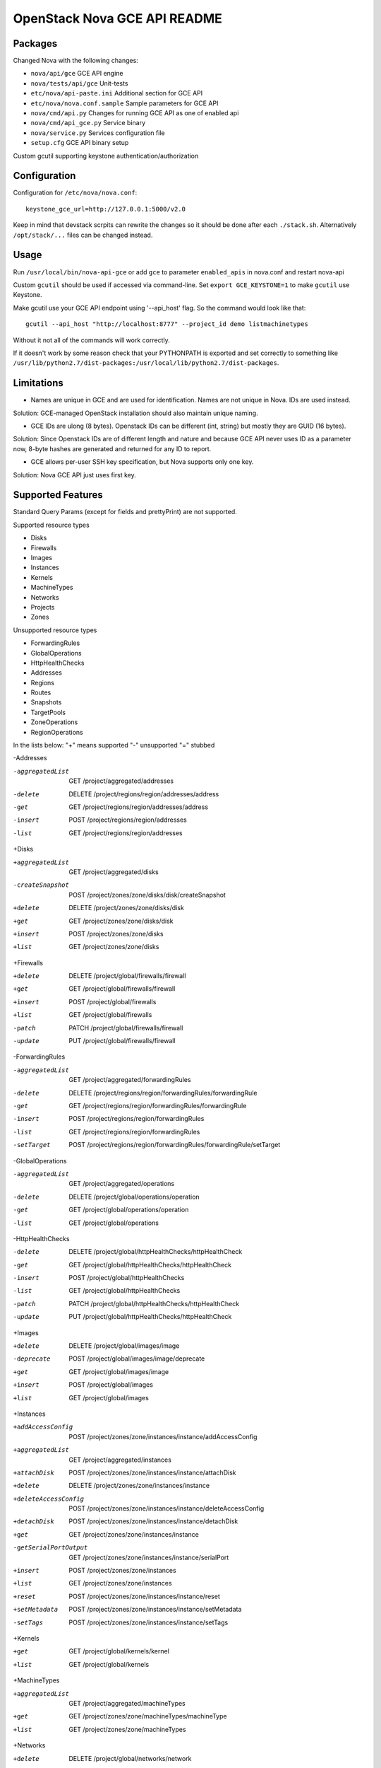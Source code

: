 OpenStack Nova GCE API README
-----------------------------

Packages
=========

Changed Nova with the following changes:

* ``nova/api/gce`` GCE API engine
* ``nova/tests/api/gce`` Unit-tests
* ``etc/nova/api-paste.ini`` Additional section for GCE API
* ``etc/nova/nova.conf.sample`` Sample parameters for GCE API
* ``nova/cmd/api.py`` Changes for running GCE API as one of enabled api
* ``nova/cmd/api_gce.py`` Service binary
* ``nova/service.py`` Services configuration file
* ``setup.cfg`` GCE API binary setup

Custom gcutil supporting keystone authentication/authorization

Configuration
==============

Configuration for ``/etc/nova/nova.conf``::

    keystone_gce_url=http://127.0.0.1:5000/v2.0

Keep in mind that devstack scrpits can rewrite the changes so it should be done after
each ``./stack.sh``. Alternatively ``/opt/stack/...`` files can be changed instead.

Usage
=====

Run ``/usr/local/bin/nova-api-gce``
or add ``gce`` to parameter ``enabled_apis`` in nova.conf and restart nova-api

Custom ``gcutil`` should be used if accessed via command-line. Set
``export GCE_KEYSTONE=1`` to make ``gcutil`` use Keystone.

Make gcutil use your GCE API endpoint using '--api_host' flag.
So the command would look like that::

    gcutil --api_host "http://localhost:8777" --project_id demo listmachinetypes

Without it not all of the commands will work correctly.

If it doesn't work by some reason check that your PYTHONPATH is exported and set correctly to something like
``/usr/lib/python2.7/dist-packages:/usr/local/lib/python2.7/dist-packages``.

Limitations
===========

* Names are unique in GCE and are used for identification. Names are not unique in Nova. IDs are used instead.
Solution: GCE-managed OpenStack installation should also maintain unique naming.

* GCE IDs are ulong (8 bytes). Openstack IDs can be different (int, string) but mostly they are GUID (16 bytes).
Solution: Since Openstack IDs are of different length and nature and because GCE API never uses ID as a parameter
now, 8-byte hashes are generated and returned for any ID to report.

* GCE allows per-user SSH key specification, but Nova supports only one key.
Solution: Nova GCE API just uses first key.


Supported Features
==================

Standard Query Params (except for fields and prettyPrint) are not supported.

Supported resource types

* Disks
* Firewalls
* Images
* Instances
* Kernels
* MachineTypes
* Networks
* Projects
* Zones

Unsupported resource types

* ForwardingRules
* GlobalOperations
* HttpHealthChecks
* Addresses
* Regions
* Routes
* Snapshots
* TargetPools
* ZoneOperations
* RegionOperations

In the lists below:
"+" means supported
"-" unsupported
"=" stubbed

-Addresses

-aggregatedList  GET  /project/aggregated/addresses
-delete  DELETE  /project/regions/region/addresses/address
-get  GET  /project/regions/region/addresses/address
-insert  POST  /project/regions/region/addresses
-list  GET  /project/regions/region/addresses

+Disks

+aggregatedList  GET  /project/aggregated/disks
-createSnapshot  POST  /project/zones/zone/disks/disk/createSnapshot
+delete  DELETE  /project/zones/zone/disks/disk
+get  GET  /project/zones/zone/disks/disk
+insert  POST  /project/zones/zone/disks
+list  GET  /project/zones/zone/disks

+Firewalls

+delete  DELETE  /project/global/firewalls/firewall
+get  GET  /project/global/firewalls/firewall
+insert  POST  /project/global/firewalls
+list  GET  /project/global/firewalls
-patch  PATCH  /project/global/firewalls/firewall
-update  PUT  /project/global/firewalls/firewall

-ForwardingRules

-aggregatedList  GET  /project/aggregated/forwardingRules
-delete  DELETE  /project/regions/region/forwardingRules/forwardingRule
-get  GET  /project/regions/region/forwardingRules/forwardingRule
-insert  POST  /project/regions/region/forwardingRules
-list  GET  /project/regions/region/forwardingRules
-setTarget  POST  /project/regions/region/forwardingRules/forwardingRule/setTarget

-GlobalOperations

-aggregatedList  GET  /project/aggregated/operations
-delete  DELETE  /project/global/operations/operation
-get  GET  /project/global/operations/operation
-list  GET  /project/global/operations

-HttpHealthChecks

-delete  DELETE  /project/global/httpHealthChecks/httpHealthCheck
-get  GET  /project/global/httpHealthChecks/httpHealthCheck
-insert  POST  /project/global/httpHealthChecks
-list  GET  /project/global/httpHealthChecks
-patch  PATCH  /project/global/httpHealthChecks/httpHealthCheck
-update  PUT  /project/global/httpHealthChecks/httpHealthCheck

+Images

+delete  DELETE  /project/global/images/image
-deprecate  POST  /project/global/images/image/deprecate
+get  GET  /project/global/images/image
+insert  POST  /project/global/images
+list  GET  /project/global/images

+Instances

+addAccessConfig  POST  /project/zones/zone/instances/instance/addAccessConfig
+aggregatedList  GET  /project/aggregated/instances
+attachDisk  POST  /project/zones/zone/instances/instance/attachDisk
+delete  DELETE  /project/zones/zone/instances/instance
+deleteAccessConfig  POST /project/zones/zone/instances/instance/deleteAccessConfig
+detachDisk  POST  /project/zones/zone/instances/instance/detachDisk
+get  GET  /project/zones/zone/instances/instance
-getSerialPortOutput  GET  /project/zones/zone/instances/instance/serialPort
+insert  POST  /project/zones/zone/instances
+list  GET  /project/zones/zone/instances
+reset  POST  /project/zones/zone/instances/instance/reset
+setMetadata  POST  /project/zones/zone/instances/instance/setMetadata
-setTags  POST  /project/zones/zone/instances/instance/setTags

+Kernels

+get  GET  /project/global/kernels/kernel
+list  GET  /project/global/kernels

+MachineTypes

+aggregatedList  GET  /project/aggregated/machineTypes
+get  GET  /project/zones/zone/machineTypes/machineType
+list  GET  /project/zones/zone/machineTypes

+Networks

+delete  DELETE  /project/global/networks/network
+get  GET  /project/global/networks/network
+insert  POST  /project/global/networks
+list  GET  /project/global/networks

+Projects

+get  GET  /project
+setCommonInstanceMetadata  POST  /project/setCommonInstanceMetadata

-RegionOperations

-delete  DELETE  /project/regions/region/operations/operation
-get  GET  /project/regions/region/operations/operation
-list  GET  /project/regions/region/operations

-Regions

-get  GET  /project/regions/region
-list  GET  /project/regions

-Routes

-delete  DELETE  /project/global/routes/route
-get  GET  /project/global/routes/route
-insert  POST  /project/global/routes
-list  GET  /project/global/routes

-Snapshots

-delete  DELETE  /project/global/snapshots/snapshot
-get  GET  /project/global/snapshots/snapshot
-list  GET  /project/global/snapshots

-TargetPools

-addHealthCheck  POST /project/regions/region/targetPools/targetPool/addHealthCheck
-addInstance  POST  /project/regions/region/targetPools/targetPool/addInstance
-aggregatedList  GET  /project/aggregated/targetPools
-delete  DELETE  /project/regions/region/targetPools/targetPool
-get  GET  /project/regions/region/targetPools/targetPool
-getHealth  POST  /project/regions/region/targetPools/targetPool/getHealth
-insert  POST  /project/regions/region/targetPools
-list  GET  /project/regions/region/targetPools
-removeHealthCheck  POST /project/regions/region/targetPools/targetPool/removeHealthCheck
-removeInstance  POST /project/regions/region/targetPools/targetPool/removeInstance

-ZoneOperations

-delete  DELETE  /project/zones/zone/operations/operation
-get  GET  /project/zones/zone/operations/operation
-list  GET  /project/zones/zone/operations

+Zones

+get  GET  /project/zones/zone
+list  GET  /project/zones

